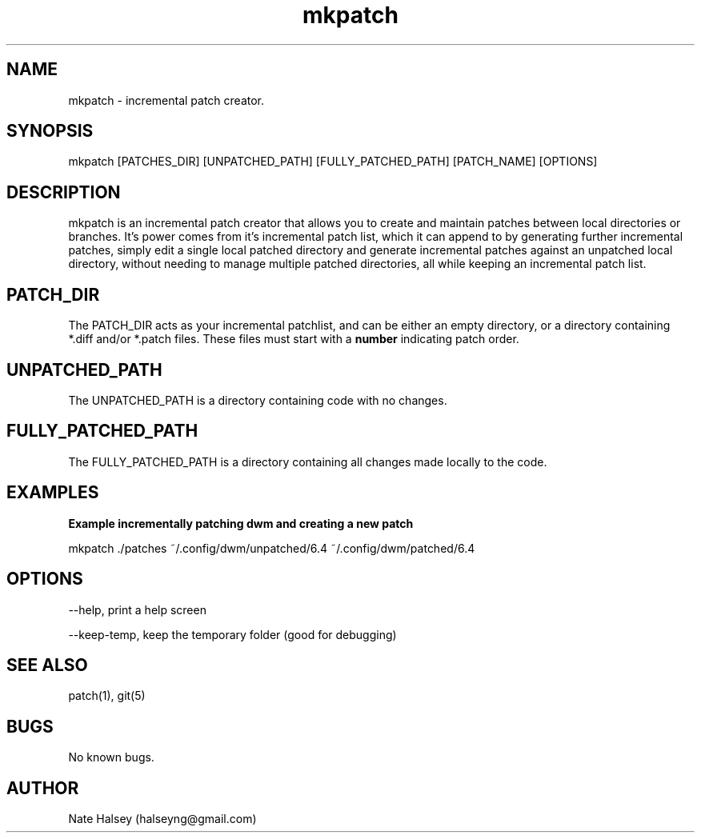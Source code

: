 .\" Manpage for mkpatch.
.\" Contact halseyng@gmail.com to correct errors or typos.
.TH mkpatch 1 "22 March 2024" "1.0" "mkpatch"
.SH NAME
mkpatch \- incremental patch creator.  
.SH SYNOPSIS
mkpatch [PATCHES_DIR] [UNPATCHED_PATH] [FULLY_PATCHED_PATH] [PATCH_NAME] [OPTIONS]
.SH DESCRIPTION
mkpatch is an incremental patch creator that allows you to create and maintain patches between local directories or branches. It's power comes from it's incremental patch list, which it can append to by generating further incremental patches, simply edit a single local patched directory and generate incremental patches against an unpatched local directory,  without needing to manage multiple patched directories, all while keeping an incremental patch list.


.SH PATCH_DIR

The PATCH_DIR acts as your incremental patchlist, and can be either an empty directory, or a directory containing *.diff and/or *.patch files. These files must start with a \fBnumber\fR indicating patch order.

.SH UNPATCHED_PATH

The UNPATCHED_PATH is a directory containing code with no changes.


.SH FULLY_PATCHED_PATH

The FULLY_PATCHED_PATH is a directory containing all changes made locally to the code.

.SH EXAMPLES

.B Example incrementally patching dwm and creating a new patch

.ft CW 
mkpatch ./patches ~/.config/dwm/unpatched/6.4 ~/.config/dwm/patched/6.4
.ft


.SH OPTIONS
--help, print a help screen

--keep-temp, keep the temporary folder (good for debugging)
.SH SEE ALSO
patch(1), git(5) 
.SH BUGS
No known bugs.
.SH AUTHOR
Nate Halsey (halseyng@gmail.com)
